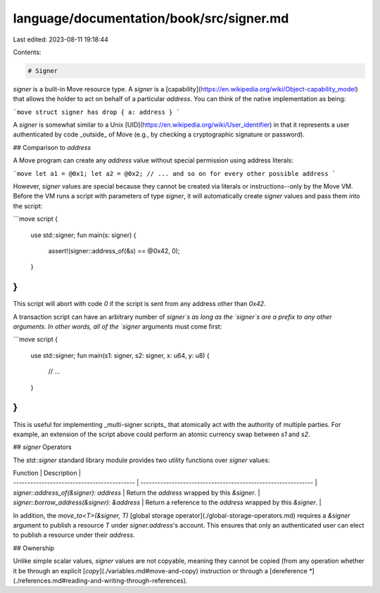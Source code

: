 language/documentation/book/src/signer.md
=========================================

Last edited: 2023-08-11 19:18:44

Contents:

.. code-block:: md

    # Signer

`signer` is a built-in Move resource type. A `signer` is a
[capability](https://en.wikipedia.org/wiki/Object-capability_model) that allows the holder to act on
behalf of a particular `address`. You can think of the native implementation as being:

```move
struct signer has drop { a: address }
```

A `signer` is somewhat similar to a Unix [UID](https://en.wikipedia.org/wiki/User_identifier) in
that it represents a user authenticated by code _outside_ of Move (e.g., by checking a cryptographic
signature or password).

## Comparison to `address`

A Move program can create any `address` value without special permission using address literals:

```move
let a1 = @0x1;
let a2 = @0x2;
// ... and so on for every other possible address
```

However, `signer` values are special because they cannot be created via literals or
instructions--only by the Move VM. Before the VM runs a script with parameters of type `signer`, it
will automatically create `signer` values and pass them into the script:

```move
script {
    use std::signer;
    fun main(s: signer) {
        assert!(signer::address_of(&s) == @0x42, 0);
    }
}
```

This script will abort with code `0` if the script is sent from any address other than `0x42`.

A transaction script can have an arbitrary number of `signer`s as long as the `signer`s are a prefix
to any other arguments. In other words, all of the `signer` arguments must come first:

```move
script {
    use std::signer;
    fun main(s1: signer, s2: signer, x: u64, y: u8) {
        // ...
    }
}
```

This is useful for implementing _multi-signer scripts_ that atomically act with the authority of
multiple parties. For example, an extension of the script above could perform an atomic currency
swap between `s1` and `s2`.

## `signer` Operators

The `std::signer` standard library module provides two utility functions over `signer` values:

| Function                                    | Description                                                    |
| ------------------------------------------- | -------------------------------------------------------------  |
| `signer::address_of(&signer): address`      | Return the `address` wrapped by this `&signer`.                |
| `signer::borrow_address(&signer): &address` | Return a reference to the `address` wrapped by this `&signer`. |

In addition, the `move_to<T>(&signer, T)` [global storage operator](./global-storage-operators.md)
requires a `&signer` argument to publish a resource `T` under `signer.address`'s account. This
ensures that only an authenticated user can elect to publish a resource under their `address`.

## Ownership

Unlike simple scalar values, `signer` values are not copyable, meaning they cannot be copied (from
any operation whether it be through an explicit [`copy`](./variables.md#move-and-copy) instruction
or through a [dereference `*`](./references.md#reading-and-writing-through-references).


